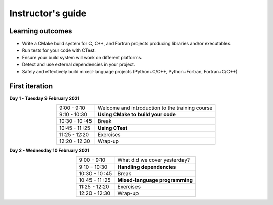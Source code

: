 Instructor's guide
------------------

Learning outcomes
^^^^^^^^^^^^^^^^^

- Write a CMake build system for C, C++, and Fortran projects producing
  libraries and/or executables.
- Run tests for your code with CTest.
- Ensure your build system will work on different platforms.
- Detect and use external dependencies in your project.
- Safely and effectively build mixed-language projects (Python+C/C++,
  Python+Fortran, Fortran+C/C++)

First iteration
^^^^^^^^^^^^^^^

**Day 1 - Tuesday 9 February 2021**

.. csv-table::
   :widths: auto
   :align: center
   :delim: ;

   9:00 - 9:10  ;   Welcome and introduction to the training course
   9:10 - 10:30 ; **Using CMake to build your code**
   10:30 - 10 :45 ;  Break
   10:45 - 11 :25 ;  **Using CTest**
   11:25 - 12:20 ; Exercises
   12:20 - 12:30 ; Wrap-up

**Day 2 - Wednesday 10 February 2021**

.. csv-table::
   :widths: auto
   :align: center
   :delim: ;

   9:00 - 9:10  ;  What did we cover yesterday?
   9:10 - 10:30  ;  **Handling dependencies**
   10:30 - 10 :45 ;  Break
   10:45 - 11 :25 ;  **Mixed-language programming**
   11:25 - 12:20 ;  Exercises
   12:20 - 12:30 ; Wrap-up
